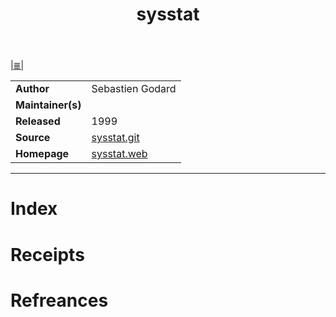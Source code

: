 # File           : cix-sysstat.org
# Created        : <2019-01-12 Sat 22:47:32 GMT>
# Modified       : <2019-1-12 Sat 22:59:01 GMT> Sharlatan
# Author         : Sharlatan
# Maintainer(s)  :
# Sinopsis       : <collection of performance monitoring tools:>

#+OPTIONS: num:nil

[[file:../README.org*Index][|≣|]]
#+TITLE: sysstat
|-----------------+------------------|
| *Author*        | Sebastien Godard |
| *Maintainer(s)* |                  |
| *Released*      | 1999             |
| *Source*        | [[https://github.com/sysstat/sysstat][sysstat.git]]      |
| *Homepage*      | [[http://sebastien.godard.pagesperso-orange.fr][sysstat.web]]      |
|-----------------+------------------|


-----
* Index
* Receipts
* Refreances

# End of cix-sysstat.org
